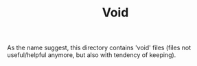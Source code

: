 #+TITLE: Void

As the name suggest, this directory contains 'void' files (files not useful/helpful anymore, but also with tendency of keeping).

